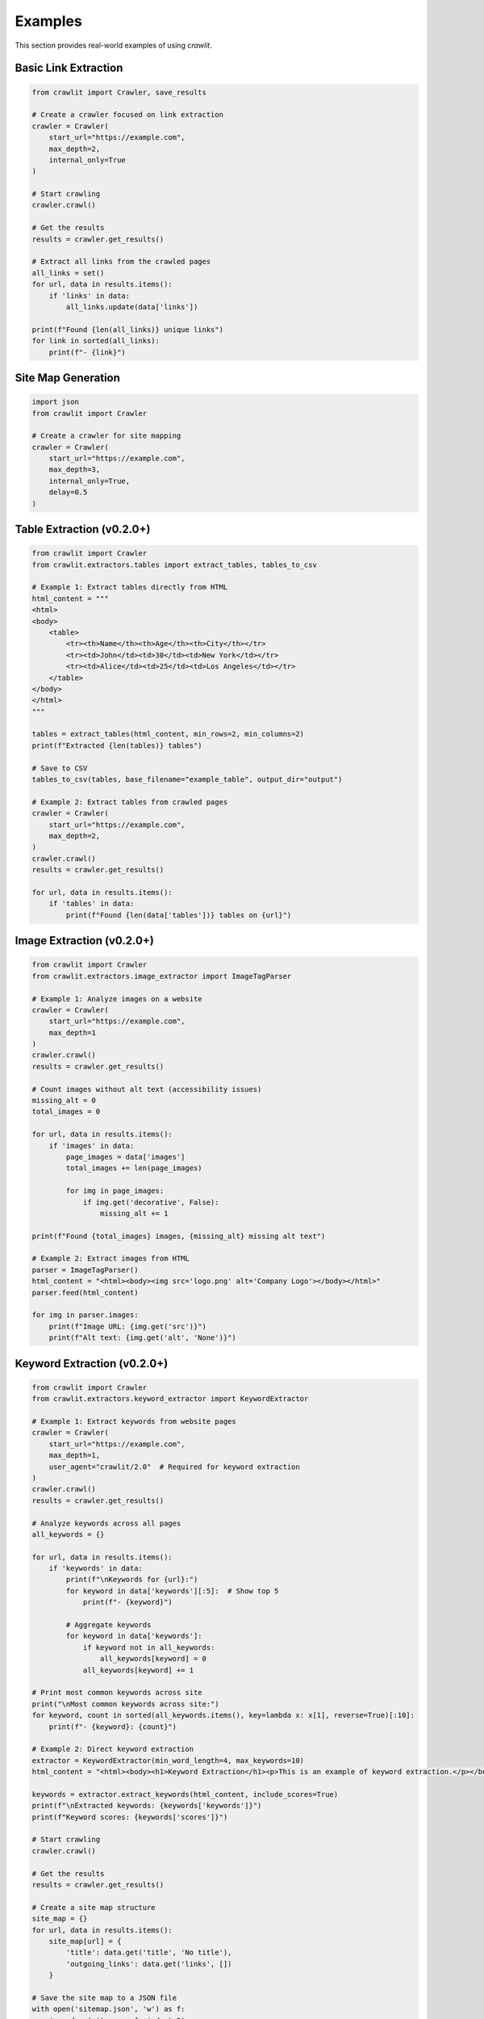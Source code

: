 Examples
========

This section provides real-world examples of using `crawlit`.

Basic Link Extraction
-------------------

.. code-block:: python

    from crawlit import Crawler, save_results

    # Create a crawler focused on link extraction
    crawler = Crawler(
        start_url="https://example.com",
        max_depth=2,
        internal_only=True
    )
    
    # Start crawling
    crawler.crawl()
    
    # Get the results
    results = crawler.get_results()
    
    # Extract all links from the crawled pages
    all_links = set()
    for url, data in results.items():
        if 'links' in data:
            all_links.update(data['links'])
    
    print(f"Found {len(all_links)} unique links")
    for link in sorted(all_links):
        print(f"- {link}")

Site Map Generation
-----------------

.. code-block:: python

    import json
    from crawlit import Crawler
    
    # Create a crawler for site mapping
    crawler = Crawler(
        start_url="https://example.com",
        max_depth=3,
        internal_only=True,
        delay=0.5
    )
    
Table Extraction (v0.2.0+)
------------------------

.. code-block:: python

    from crawlit import Crawler
    from crawlit.extractors.tables import extract_tables, tables_to_csv
    
    # Example 1: Extract tables directly from HTML
    html_content = """
    <html>
    <body>
        <table>
            <tr><th>Name</th><th>Age</th><th>City</th></tr>
            <tr><td>John</td><td>30</td><td>New York</td></tr>
            <tr><td>Alice</td><td>25</td><td>Los Angeles</td></tr>
        </table>
    </body>
    </html>
    """
    
    tables = extract_tables(html_content, min_rows=2, min_columns=2)
    print(f"Extracted {len(tables)} tables")
    
    # Save to CSV
    tables_to_csv(tables, base_filename="example_table", output_dir="output")
    
    # Example 2: Extract tables from crawled pages
    crawler = Crawler(
        start_url="https://example.com",
        max_depth=2,
    )
    crawler.crawl()
    results = crawler.get_results()
    
    for url, data in results.items():
        if 'tables' in data:
            print(f"Found {len(data['tables'])} tables on {url}")
    
Image Extraction (v0.2.0+)
-----------------------

.. code-block:: python

    from crawlit import Crawler
    from crawlit.extractors.image_extractor import ImageTagParser
    
    # Example 1: Analyze images on a website
    crawler = Crawler(
        start_url="https://example.com",
        max_depth=1
    )
    crawler.crawl()
    results = crawler.get_results()
    
    # Count images without alt text (accessibility issues)
    missing_alt = 0
    total_images = 0
    
    for url, data in results.items():
        if 'images' in data:
            page_images = data['images']
            total_images += len(page_images)
            
            for img in page_images:
                if img.get('decorative', False):
                    missing_alt += 1
                    
    print(f"Found {total_images} images, {missing_alt} missing alt text")
    
    # Example 2: Extract images from HTML
    parser = ImageTagParser()
    html_content = "<html><body><img src='logo.png' alt='Company Logo'></body></html>"
    parser.feed(html_content)
    
    for img in parser.images:
        print(f"Image URL: {img.get('src')}")
        print(f"Alt text: {img.get('alt', 'None')}")
        
Keyword Extraction (v0.2.0+)
-------------------------

.. code-block:: python

    from crawlit import Crawler
    from crawlit.extractors.keyword_extractor import KeywordExtractor
    
    # Example 1: Extract keywords from website pages
    crawler = Crawler(
        start_url="https://example.com",
        max_depth=1,
        user_agent="crawlit/2.0"  # Required for keyword extraction
    )
    crawler.crawl()
    results = crawler.get_results()
    
    # Analyze keywords across all pages
    all_keywords = {}
    
    for url, data in results.items():
        if 'keywords' in data:
            print(f"\nKeywords for {url}:")
            for keyword in data['keywords'][:5]:  # Show top 5
                print(f"- {keyword}")
                
            # Aggregate keywords
            for keyword in data['keywords']:
                if keyword not in all_keywords:
                    all_keywords[keyword] = 0
                all_keywords[keyword] += 1
    
    # Print most common keywords across site
    print("\nMost common keywords across site:")
    for keyword, count in sorted(all_keywords.items(), key=lambda x: x[1], reverse=True)[:10]:
        print(f"- {keyword}: {count}")
        
    # Example 2: Direct keyword extraction
    extractor = KeywordExtractor(min_word_length=4, max_keywords=10)
    html_content = "<html><body><h1>Keyword Extraction</h1><p>This is an example of keyword extraction.</p></body></html>"
    
    keywords = extractor.extract_keywords(html_content, include_scores=True)
    print(f"\nExtracted keywords: {keywords['keywords']}")
    print(f"Keyword scores: {keywords['scores']}")
    
    # Start crawling
    crawler.crawl()
    
    # Get the results
    results = crawler.get_results()
    
    # Create a site map structure
    site_map = {}
    for url, data in results.items():
        site_map[url] = {
            'title': data.get('title', 'No title'),
            'outgoing_links': data.get('links', [])
        }
    
    # Save the site map to a JSON file
    with open('sitemap.json', 'w') as f:
        json.dump(site_map, f, indent=2)
    
    print(f"Site map saved to sitemap.json with {len(site_map)} pages")

See more examples in the ``examples/`` directory.
